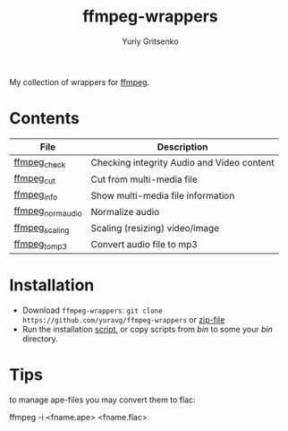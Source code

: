 #+title: ffmpeg-wrappers
#+author: Yuriy Gritsenko
#+link: https://github.com/yuravg/ffmpeg-wrappers

My collection of wrappers for [[https://ffmpeg.org/][ffmpeg]].

* Contents

|-------------------+--------------------------------------------|
| File              | Description                                |
|-------------------+--------------------------------------------|
| [[file:bin/ffmpeg_check][ffmpeg_check]]      | Checking integrity Audio and Video content |
| [[file:bin/ffmpeg_cut][ffmpeg_cut]]        | Cut from multi-media file                  |
| [[file:bin/ffmpeg_info][ffmpeg_info]]       | Show multi-media file information          |
| [[file:bin/ffmpeg_norm_audio][ffmpeg_norm_audio]] | Normalize audio                            |
| [[file:bin/ffmpeg_scaling][ffmpeg_scaling]]    | Scaling (resizing) video/image             |
| [[file:bin/ffmpeg_to_mp3][ffmpeg_to_mp3]]     | Convert audio file to mp3                  |
|-------------------+--------------------------------------------|

* Installation

- Download =ffmpeg-wrappers=: =git clone https://github.com/yuravg/ffmpeg-wrappers= or [[https://github.com/yuravg/ffmpeg-wrappers/archive/master.zip][zip-file]]
- Run the installation [[file:install.sh][script]], or copy scripts from /bin/ to some your /bin/ directory.

* Tips

to manage ape-files you may convert them to flac:

ffmpeg -i <fname.ape> <fname.flac>
